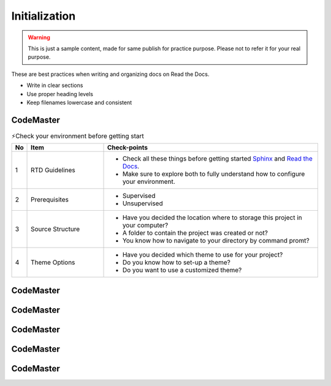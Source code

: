 .. AI-Learning-Journey 
.. Self-Experience
.. Read the Docs
.. RTD Tutorials
.. Initialization


Initialization
==============

.. warning::

   This is just a sample content, made for same publish for practice purpose.
   Please not to refer it for your real purpose.

These are best practices when writing and organizing docs on Read the Docs.

- Write in clear sections
- Use proper heading levels
- Keep filenames lowercase and consistent

CodeMaster
----------
.. list-table:: ⚡Check your environment before getting start
   :class: custom-table-caption
   :header-rows: 1
   :widths: 5 25 70

   * - No
     - Item
     - Check-points
     
   * - 1
     - RTD Guidelines
     - - Check all these things before getting started `Sphinx <https://www.sphinx-doc.org/en/master/>`_ and `Read the Docs <https://docs.readthedocs.io/en/stable/>`_.
       - Make sure to explore both to fully understand how to configure your environment.

   * - 2
     - Prerequisites
     - - Supervised
       - Unsupervised

   * - 3
     - Source Structure
     - - Have you decided the location where to storage this project in your computer?
       - A folder to contain the project was created or not?
       - You know how to navigate to your directory by command promt?
  
   * - 4
     - Theme Options
     - - Have you decided which theme to use for your project?
       - Do you know how to set-up a theme?
       - Do you want to use a customized theme?

CodeMaster
----------

CodeMaster
----------

CodeMaster
----------

CodeMaster
----------

CodeMaster
----------